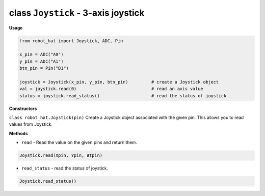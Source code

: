 class ``Joystick`` - 3-axis joystick
====================================

**Usage**

.. code-block:: python

    from robot_hat import Joystick, ADC, Pin

    x_pin = ADC("A0")
    y_pin = ADC("A1")
    btn_pin = Pin("D1")

    joystick = Joystick(x_pin, y_pin, btn_pin)         # create a Joystick object
    val = joystick.read(0)                             # read an axis value
    status = joystick.read_status()                    # read the status of joystick

**Constructors**


``class robot_hat.Joystick(pin)`` Create a Joystick object associated with the given pin. This allows you to read values from Joystick.

**Methods**


-  ``read`` - Read the value on the given pins and return them.

.. code-block:: python

    Joystick.read(Xpin, Ypin, Btpin)

-  ``read_status`` - read the status of joystick.

.. code-block:: python

    Joystick.read_status()


